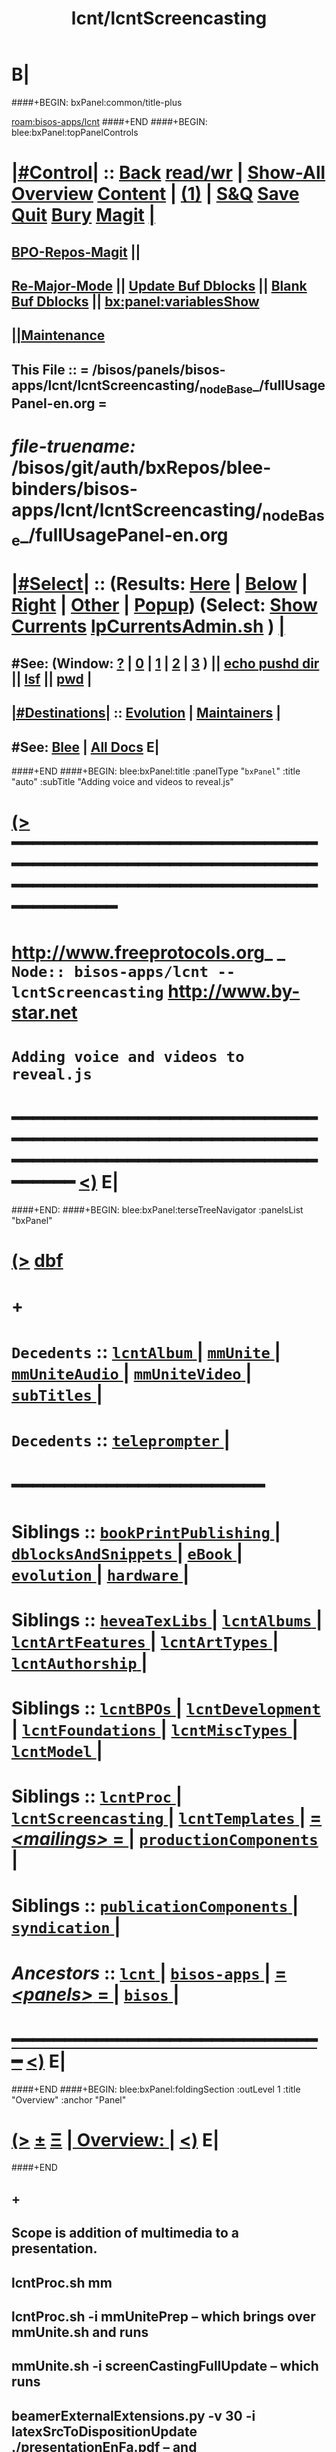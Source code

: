 * B|
####+BEGIN: bxPanel:common/title-plus
#+title: lcnt/lcntScreencasting
#+roam_tags: branch
#+roam_key: bisos-apps/lcnt/lcntScreencasting
[[roam:bisos-apps/lcnt]]
####+END
####+BEGIN: blee:bxPanel:topPanelControls
*  [[elisp:(org-cycle)][|#Control|]] :: [[elisp:(blee:bnsm:menu-back)][Back]] [[elisp:(toggle-read-only)][read/wr]] | [[elisp:(show-all)][Show-All]]  [[elisp:(org-shifttab)][Overview]]  [[elisp:(progn (org-shifttab) (org-content))][Content]] | [[elisp:(delete-other-windows)][(1)]] | [[elisp:(progn (save-buffer) (kill-buffer))][S&Q]] [[elisp:(save-buffer)][Save]] [[elisp:(kill-buffer)][Quit]] [[elisp:(bury-buffer)][Bury]]  [[elisp:(magit)][Magit]]  [[elisp:(org-cycle)][| ]]
**  [[elisp:(bap:magit:bisos:current-bpo-repos/visit)][BPO-Repos-Magit]] ||
**  [[elisp:(blee:buf:re-major-mode)][Re-Major-Mode]] ||  [[elisp:(org-dblock-update-buffer-bx)][Update Buf Dblocks]] || [[elisp:(org-dblock-bx-blank-buffer)][Blank Buf Dblocks]] || [[elisp:(bx:panel:variablesShow)][bx:panel:variablesShow]]
**  [[elisp:(blee:menu-sel:comeega:maintenance:popupMenu)][||Maintenance]]
**  This File :: *= /bisos/panels/bisos-apps/lcnt/lcntScreencasting/_nodeBase_/fullUsagePanel-en.org =*
* /file-truename:/  /bisos/git/auth/bxRepos/blee-binders/bisos-apps/lcnt/lcntScreencasting/_nodeBase_/fullUsagePanel-en.org
*  [[elisp:(org-cycle)][|#Select|]]  :: (Results: [[elisp:(blee:bnsm:results-here)][Here]] | [[elisp:(blee:bnsm:results-split-below)][Below]] | [[elisp:(blee:bnsm:results-split-right)][Right]] | [[elisp:(blee:bnsm:results-other)][Other]] | [[elisp:(blee:bnsm:results-popup)][Popup]]) (Select:  [[elisp:(lsip-local-run-command "lpCurrentsAdmin.sh -i currentsGetThenShow")][Show Currents]]  [[elisp:(lsip-local-run-command "lpCurrentsAdmin.sh")][lpCurrentsAdmin.sh]] ) [[elisp:(org-cycle)][| ]]
**  #See:  (Window: [[elisp:(blee:bnsm:results-window-show)][?]] | [[elisp:(blee:bnsm:results-window-set 0)][0]] | [[elisp:(blee:bnsm:results-window-set 1)][1]] | [[elisp:(blee:bnsm:results-window-set 2)][2]] | [[elisp:(blee:bnsm:results-window-set 3)][3]] ) || [[elisp:(lsip-local-run-command-here "echo pushd dest")][echo pushd dir]] || [[elisp:(lsip-local-run-command-here "lsf")][lsf]] || [[elisp:(lsip-local-run-command-here "pwd")][pwd]] |
**  [[elisp:(org-cycle)][|#Destinations|]] :: [[Evolution]] | [[Maintainers]]  [[elisp:(org-cycle)][| ]]
**  #See:  [[elisp:(bx:bnsm:top:panel-blee)][Blee]] | [[elisp:(bx:bnsm:top:panel-listOfDocs)][All Docs]]  E|
####+END
####+BEGIN: blee:bxPanel:title :panelType "=bxPanel=" :title "auto" :subTitle "Adding voice and videos to reveal.js"
* [[elisp:(show-all)][(>]] ━━━━━━━━━━━━━━━━━━━━━━━━━━━━━━━━━━━━━━━━━━━━━━━━━━━━━━━━━━━━━━━━━━━━━━━━━━━━━━━━━━━━━━━━━━━━━━━━━
*   [[img-link:file:/bisos/blee/env/images/fpfByStarElipseTop-50.png][http://www.freeprotocols.org]]_ _   ~Node:: bisos-apps/lcnt -- lcntScreencasting~   [[img-link:file:/bisos/blee/env/images/fpfByStarElipseBottom-50.png][http://www.by-star.net]]
*                                       ~Adding voice and videos to reveal.js~
* ━━━━━━━━━━━━━━━━━━━━━━━━━━━━━━━━━━━━━━━━━━━━━━━━━━━━━━━━━━━━━━━━━━━━━━━━━━━━━━━━━━━━━━━━━━━━━  [[elisp:(org-shifttab)][<)]] E|
####+END:
####+BEGIN: blee:bxPanel:terseTreeNavigator :panelsList "bxPanel"
* [[elisp:(show-all)][(>]] [[elisp:(describe-function 'org-dblock-write:blee:bxPanel:terseTreeNavigator)][dbf]]
* +
*   =Decedents=  :: [[elisp:(blee:bnsm:panel-goto "/bisos/panels/bisos-apps/lcnt/lcntScreencasting/lcntAlbum/_nodeBase_")][ =lcntAlbum= ]] *|* [[elisp:(blee:bnsm:panel-goto "/bisos/panels/bisos-apps/lcnt/lcntScreencasting/mmUnite/_nodeBase_")][ =mmUnite= ]] *|* [[elisp:(blee:bnsm:panel-goto "/bisos/panels/bisos-apps/lcnt/lcntScreencasting/mmUniteAudio/_nodeBase_")][ =mmUniteAudio= ]] *|* [[elisp:(blee:bnsm:panel-goto "/bisos/panels/bisos-apps/lcnt/lcntScreencasting/mmUniteVideo/_nodeBase_")][ =mmUniteVideo= ]] *|* [[elisp:(blee:bnsm:panel-goto "/bisos/panels/bisos-apps/lcnt/lcntScreencasting/subTitles/_nodeBase_")][ =subTitles= ]] *|*
*   =Decedents=  :: [[elisp:(blee:bnsm:panel-goto "/bisos/panels/bisos-apps/lcnt/lcntScreencasting/teleprompter/_nodeBase_")][ =teleprompter= ]] *|*
*                                        *━━━━━━━━━━━━━━━━━━━━━━━━*
*   *Siblings*   :: [[elisp:(blee:bnsm:panel-goto "/bisos/panels/bisos-apps/lcnt/bookPrintPublishing/_nodeBase_")][ =bookPrintPublishing= ]] *|* [[elisp:(blee:bnsm:panel-goto "/bisos/panels/bisos-apps/lcnt/dblocksAndSnippets/_nodeBase_")][ =dblocksAndSnippets= ]] *|* [[elisp:(blee:bnsm:panel-goto "/bisos/panels/bisos-apps/lcnt/eBook/_nodeBase_")][ =eBook= ]] *|* [[elisp:(blee:bnsm:panel-goto "/bisos/panels/bisos-apps/lcnt/evolution/_nodeBase_")][ =evolution= ]] *|* [[elisp:(blee:bnsm:panel-goto "/bisos/panels/bisos-apps/lcnt/hardware/_nodeBase_")][ =hardware= ]] *|*
*   *Siblings*   :: [[elisp:(blee:bnsm:panel-goto "/bisos/panels/bisos-apps/lcnt/heveaTexLibs/_nodeBase_")][ =heveaTexLibs= ]] *|* [[elisp:(blee:bnsm:panel-goto "/bisos/panels/bisos-apps/lcnt/lcntAlbums/_nodeBase_")][ =lcntAlbums= ]] *|* [[elisp:(blee:bnsm:panel-goto "/bisos/panels/bisos-apps/lcnt/lcntArtFeatures/_nodeBase_")][ =lcntArtFeatures= ]] *|* [[elisp:(blee:bnsm:panel-goto "/bisos/panels/bisos-apps/lcnt/lcntArtTypes/_nodeBase_")][ =lcntArtTypes= ]] *|* [[elisp:(blee:bnsm:panel-goto "/bisos/panels/bisos-apps/lcnt/lcntAuthorship/_nodeBase_")][ =lcntAuthorship= ]] *|*
*   *Siblings*   :: [[elisp:(blee:bnsm:panel-goto "/bisos/panels/bisos-apps/lcnt/lcntBPOs/_nodeBase_")][ =lcntBPOs= ]] *|* [[elisp:(blee:bnsm:panel-goto "/bisos/panels/bisos-apps/lcnt/lcntDevelopment/_nodeBase_")][ =lcntDevelopment= ]] *|* [[elisp:(blee:bnsm:panel-goto "/bisos/panels/bisos-apps/lcnt/lcntFoundations/_nodeBase_")][ =lcntFoundations= ]] *|* [[elisp:(blee:bnsm:panel-goto "/bisos/panels/bisos-apps/lcnt/lcntMiscTypes/_nodeBase_")][ =lcntMiscTypes= ]] *|* [[elisp:(blee:bnsm:panel-goto "/bisos/panels/bisos-apps/lcnt/lcntModel/_nodeBase_")][ =lcntModel= ]] *|*
*   *Siblings*   :: [[elisp:(blee:bnsm:panel-goto "/bisos/panels/bisos-apps/lcnt/lcntProc/_nodeBase_")][ =lcntProc= ]] *|* [[elisp:(blee:bnsm:panel-goto "/bisos/panels/bisos-apps/lcnt/lcntScreencasting/_nodeBase_")][ =lcntScreencasting= ]] *|* [[elisp:(blee:bnsm:panel-goto "/bisos/panels/bisos-apps/lcnt/lcntTemplates/_nodeBase_")][ =lcntTemplates= ]] *|* [[elisp:(blee:bnsm:panel-goto "/bisos/panels/bisos-apps/lcnt/mailings/_nodeBase_")][ = /<mailings>/ = ]] *|* [[elisp:(blee:bnsm:panel-goto "/bisos/panels/bisos-apps/lcnt/productionComponents/_nodeBase_")][ =productionComponents= ]] *|*
*   *Siblings*   :: [[elisp:(blee:bnsm:panel-goto "/bisos/panels/bisos-apps/lcnt/publicationComponents/_nodeBase_")][ =publicationComponents= ]] *|* [[elisp:(blee:bnsm:panel-goto "/bisos/panels/bisos-apps/lcnt/syndication/_nodeBase_")][ =syndication= ]] *|*
*   /Ancestors/  :: [[elisp:(blee:bnsm:panel-goto "//bisos/panels/bisos-apps/lcnt/_nodeBase_")][ =lcnt= ]] *|* [[elisp:(blee:bnsm:panel-goto "//bisos/panels/bisos-apps/_nodeBase_")][ =bisos-apps= ]] *|* [[elisp:(blee:bnsm:panel-goto "//bisos/panels/_nodeBase_")][ = /<panels>/ = ]] *|* [[elisp:(dired "//bisos")][ ~bisos~ ]] *|*
*                                   _━━━━━━━━━━━━━━━━━━━━━━━━━━━━━━_                          [[elisp:(org-shifttab)][<)]] E|
####+END
####+BEGIN: blee:bxPanel:foldingSection :outLevel 1 :title "Overview" :anchor "Panel"
* [[elisp:(show-all)][(>]]  _[[elisp:(blee:menu-sel:outline:popupMenu)][±]]_  _[[elisp:(blee:menu-sel:navigation:popupMenu)][Ξ]]_       [[elisp:(outline-show-subtree+toggle)][| *Overview:* |]] <<Panel>>   [[elisp:(org-shifttab)][<)]] E|
####+END
** +
** Scope is addition of multimedia to a presentation.
** lcntProc.sh mm
** lcntProc.sh  -i mmUnitePrep  -- which brings over mmUnite.sh and runs
** mmUnite.sh -i screenCastingFullUpdate -- which runs
** beamerExternalExtensions.py -v 30 -i latexSrcToDispositionUpdate ./presentationEnFa.pdf -- and
** beamerExternalExtensions.py -i beamerExternalTagsUpdateAsFPs ./presentationEnFa.ttytex -- and then
** cp /bisos/apps/defaults/begin/templates/purposed/lcnt/bash/mmUniteAudio.sh ./audio/mmUniteAudio.sh -- so that
** mmUniteAudio.sh -h -v -n showRun -i fullUpdate -- and similarly for videos mmUniteVideo.sh
** B|
####+BEGIN: blee:bxPanel:foldingSection :outLevel 1 :sep t :title "Notes -- From pnotes to .vtt -- Videoed" :anchor "Notes" :extraInfo "Info to be captured -- And TODOs"
* /[[elisp:(beginning-of-buffer)][|^]]  [[elisp:(blee:menu-sel:navigation:popupMenu)][Ξ]] [[elisp:(delete-other-windows)][|1]]/
* [[elisp:(show-all)][(>]]  _[[elisp:(blee:menu-sel:outline:popupMenu)][±]]_  _[[elisp:(blee:menu-sel:navigation:popupMenu)][Ξ]]_       [[elisp:(outline-show-subtree+toggle)][| *Notes -- From pnotes to .vtt -- Videoed:* |]] <<Notes>> Info to be captured -- And TODOs  [[elisp:(org-shifttab)][<)]] E|
####+END
** +
** --- <2024-12-07 Sat 19:53>  BEGIN ---
** TODO Use Subed to do Chapters.vtt --- Capture in Panels
** TODO Add wdiff to subed binsprep
** (straight-use-package '(subed :type git  :local-repo "/bisos/git/bxRepos/forked/subed/subed"))

** TODO Absorb subed and modernize package inclusion
** Use similar to binsprep for lcntProc -- Do it mmUniteVideo.cs
** https://github.com/openai/whisper/discussions/132
** [[pdfpc-notes]] pnote is provided by  https://github.com/cebe/pdfpc-latex-notes
** [[convertedImage]]  image+voiceOver = videoedImage (vidImg-name) -- videoedImage + caption = captionedImage (captImg-name)
** ./LCNT-INFO/Builds/reveal +  ./LCNT-INFO/Builds/reveal-captioned
** ./LCNT-INFO/Builds/reveal :: buildName:aboutBleeEmacsConf24-reveal -- whenNoCaptions
** ./LCNT-INFO/Builds/reveal-captioned :: buildName:aboutBleeEmacsConf24-reveal-captioned -- whenNoCaptioned
** pnotes modifications : Fix slideNumbers for .pdfpc
** pnotes modifications : modify .sty and create bxpdfpcnotes.sty writes .caption with short lines
** latexPnotes.cs: processes .pdfpc
** With whenNotCaptioned, All videos are played as normal -- Captions not enabled
** With whenCaptioned, All videos are played with Captions enabled
** New dblock for videoedImage
** LaTeX-pnotes --> file.pdfpc --> file.narration --aeneas--> file.vtt --> captioned.mp4
** Verification: file.mp4 --whisper--> file.whisper # (file.whisper&file.narration) wdiff -- See Dec 6,2024 email
** --- <2024-12-07 Sat 19:54>  END ---
** Capture subed-wdiff-subtitle-text-with-file  in subed menus
** Adopt Whisper
** TODO Similar to audioRecord, create actions and starting points for derived videos
** DONE Capture all the interims in lcntProc.sh
** TODO capture beamerPdfPages.cs in bisos.lcnt --- uses pdftk
** TODO Add pdftk to production components --- PDF Toolkit
** Capture this -- https://www.wjst.de/blog/sciencesurf/2019/11/how-to-include-a-pdf-in-reveal-js/
** DONE In productionCompnents, create ffmpeg
** DONE In productionCompnents, create kdenlive
** TODO Create a lcntSnippets.
** B|
####+BEGIN: blee:bxPanel:foldingSection :outLevel 0 :sep t :title "See Also" :anchor "" :extraInfo "Related and Relevant Panels"
* /[[elisp:(beginning-of-buffer)][|^]]  [[elisp:(blee:menu-sel:navigation:popupMenu)][Ξ]] [[elisp:(delete-other-windows)][|1]]/
* [[elisp:(show-all)][(>]]  _[[elisp:(blee:menu-sel:outline:popupMenu)][±]]_  _[[elisp:(blee:menu-sel:navigation:popupMenu)][Ξ]]_     [[elisp:(outline-show-subtree+toggle)][| _See Also_: |]]  Related and Relevant Panels  [[elisp:(org-shifttab)][<)]] E|
####+END
####+BEGIN: blee:bxPanel:linkWithTreeElem :agenda nil :sep nil :outLevel 2 :model "auto" :foldDesc "OBS Panel" :destDesc "auto" :dest "/bisos/git/auth/bxRepos/blee-binders/bisos-apps/lcnt/productionComponents/OBS/_nodeBase_"
* [[elisp:(show-all)][(>]] [[elisp:(blee:menu-sel:outline:popupMenu)][+-]] [[elisp:(blee:menu-sel:navigation:popupMenu)][==]] [[elisp:(blee:bnsm:panel-goto "/bisos/git/auth/bxRepos/blee-binders/bisos-apps/lcnt/productionComponents/OBS/_nodeBase_")][@ ~OBS~ @]]  [[elisp:(org-cycle)][| *=* |]] ::  <<OBS Panel>> [[elisp:(org-shifttab)][<)]] E|
####+END
####+BEGIN: blee:bxPanel:linkWithTreeElem :agenda nil :sep nil :outLevel 2 :model "auto" :foldDesc "OBS Video Capture Panel" :destDesc "auto" :dest "/bisos/git/auth/bxRepos/blee-binders/desktop/multimedia/video-capture/_nodeBase_"
* [[elisp:(show-all)][(>]] [[elisp:(blee:menu-sel:outline:popupMenu)][+-]] [[elisp:(blee:menu-sel:navigation:popupMenu)][==]] [[elisp:(blee:bnsm:panel-goto "/bisos/git/auth/bxRepos/blee-binders/desktop/multimedia/video-capture/_nodeBase_")][@ ~video-capture~ @]]  [[elisp:(org-cycle)][| *=* |]] ::  <<OBS Video Capture Panel>> [[elisp:(org-shifttab)][<)]] E|
####+END
####+BEGIN: blee:bxPanel:foldingSection :outLevel 1 :sep t :title "New Doc Base" :anchor "" :extraInfo "/Creating a New Lcnt Document Base/"
* /[[elisp:(beginning-of-buffer)][|^]]  [[elisp:(blee:menu-sel:navigation:popupMenu)][Ξ]] [[elisp:(delete-other-windows)][|1]]/
* [[elisp:(show-all)][(>]]  _[[elisp:(blee:menu-sel:outline:popupMenu)][±]]_  _[[elisp:(blee:menu-sel:navigation:popupMenu)][Ξ]]_       [[elisp:(outline-show-subtree+toggle)][| *New Doc Base:* |]]  /Creating a New Lcnt Document Base/  [[elisp:(org-shifttab)][<)]] E|
####+END
** +
** Goto the right Directory
** lcnLcntGens.sh -n showRun -p cntntRawHome=. -p srcForms="pres+art" -p srcLangs="en+fa" -i baseFullStart
** lcnLcntGens.sh -n showRun -p cntntRawHome=. -p srcForms="pres+art" -p lcntNu=00000 -p srcLangs="en+fa" -i baseFullStart
** lcnLcntGens.sh -n showRun -p cntntRawHome=. -i lcntBuildInfoGens  # Obsoleted by lcntInfoFullRenew
** lcnLcntGens.sh -n showRun -p cntntRawHome=. -i lcntExportInfoGens # Obsoleted by lcntInfoFullRenew
** lcnLcntGens.sh -n showRun -p cntntRawHome=. -i lcntInfoFullRenew  # Obsoletes lcntBuildInfoGens + lcntExportInfoGens
** lcntProc.sh -v -n showRun -i lcntBuildSetCur ./LCNT-INFO/Builds/pres-reveal
** lcntProc.sh -h -v -n showRun  -i fullClean
** lcntProc.sh -h -v -n showRun -p extent="build+view" -i lcntBuild cur  # Runs dblock
** lcntProc.sh -h -v -n showRun -p extent="build+view" -i lcntBuild all  # Runs dblock
** Setup the enabled list: LCNT-INFO/Builds/enabledList = "presPdf pres-reveal presArt-8.5x11 presArt-html"
** B|
####+BEGIN: blee:bxPanel:foldingSection :outLevel 1 :sep t :title "Table::  Conditional Commands and Their Origin" :anchor "" :extraInfo ""
* /[[elisp:(beginning-of-buffer)][|^]]  [[elisp:(blee:menu-sel:navigation:popupMenu)][Ξ]] [[elisp:(delete-other-windows)][|1]]/
* [[elisp:(show-all)][(>]]  _[[elisp:(blee:menu-sel:outline:popupMenu)][±]]_  _[[elisp:(blee:menu-sel:navigation:popupMenu)][Ξ]]_       [[elisp:(outline-show-subtree+toggle)][| *Table::  Conditional Commands and Their Origin:* |]]    [[elisp:(org-shifttab)][<)]] E|
####+END
** +
** Who defines the commands and what triggers them and what they do
|--------------------------+------------------------+-------------------+---------------------------------|
| Command                  | Origin   \usepackage{} | Trigger Condition | Comment                         |
|--------------------------+------------------------+-------------------+---------------------------------|
| \begin{presentationMode} | bystarpresentation     | presentationEnFa  | See outputs control table       |
| \begin{articleMode}      |                        |                   | artHtml+artPdf                  |
|--------------------------+------------------------+-------------------+---------------------------------|
| \begin{htmlonly}         | \usepackage{hevea}     | HaVeA  execution  | HEVEA processes. LaTeX  Ignores |
| \begin{verblatex}        | \usepackage{hevea}     | LaTeX execution   | HEVEA looks for \end{verblatex} |
| \begin{latexonly}        | \usepackage{hevea}     | LaTeX execution   | HEVEA \end{env} are processed   |
| \begin{rawhtml}          | \usepackage{hevea}     | HaVeA execution   | hev echos verbatim, tex ignores |
|--------------------------+------------------------+-------------------+---------------------------------|
| \pnote{ text }           | bystarpresentation     | Always            | Used inside of \begin{frame}    |
|--------------------------+------------------------+-------------------+---------------------------------|

** B|
####+BEGIN: blee:bxPanel:foldingSection :outLevel 1 :sep t :title "Table:: 4 Outputs Control Table - Used in derivedImage" :anchor "" :extraInfo "articleMode/presentationMode."
* /[[elisp:(beginning-of-buffer)][|^]]  [[elisp:(blee:menu-sel:navigation:popupMenu)][Ξ]] [[elisp:(delete-other-windows)][|1]]/
* [[elisp:(show-all)][(>]]  _[[elisp:(blee:menu-sel:outline:popupMenu)][±]]_  _[[elisp:(blee:menu-sel:navigation:popupMenu)][Ξ]]_       [[elisp:(outline-show-subtree+toggle)][| *Table:: 4 Outputs Control Table - Used in derivedImage:* |]]  articleMode/presentationMode.  [[elisp:(org-shifttab)][<)]] E|
####+END
** +
** The 4 outputs are: beamerPdf, artPdf, reveal, artHtml
** The 4 controls are: htmlonly (hevea), verblatex (hevea), articleMode (bxTex), presentationMode (bxTex)
** The above 4 controls are used in dblocks to create the above 4 outputs
|--------------------------+----------------+---------------------+---------------------------------|
| artOrPres                | htmlOnly       | latexonly/verblatex | common                          |
|                          | (HeVeA no TeX) | (LaTeX no HeVeA)    | (both LaTeX and HeVeA)          |
|--------------------------+----------------+---------------------+---------------------------------|
| presentationMode         | reveal         | beamerPdf           | beamerPdf + reveal              |
| articleMode              | artHtml        | artPdt              | artHtml+artPdf                  |
| common (not above Modes) | artHtml+reveal | beamerPdf+artPdf    | beamerPdf+artPdf+reveal+artHtml |
|--------------------------+----------------+---------------------+---------------------------------|

**
** presentationMode and articleMode are part of bystarTeX
** latexonly, latexxx (ignored by HeVeA) and htmlonly are part of HeVeA
** common means neither presentationMode nor articleMode has been specified
** Derived Image Slide:  BeamerImage In Reveal, artHtml, BeamerPdf, artPdt
** Derived Image Slide:  Produces two frames. A closed frame for BeamerImage In Reveal. An open frame for rest.
** Derived Video Slide:  BeamerImageVideo In Reveal, artHtml, BeamerPdf, artPdt
** Derived Video Slide:  Produces two frames. A closed frame for BeamerVideo In Reveal. An open frame for rest.
** B|
####+BEGIN: blee:bxPanel:foldingSection :outLevel 1 :sep t :title "Table:: Frame DBLOCKs" :anchor "" :extraInfo ""
* /[[elisp:(beginning-of-buffer)][|^]]  [[elisp:(blee:menu-sel:navigation:popupMenu)][Ξ]] [[elisp:(delete-other-windows)][|1]]/
* [[elisp:(show-all)][(>]]  _[[elisp:(blee:menu-sel:outline:popupMenu)][±]]_  _[[elisp:(blee:menu-sel:navigation:popupMenu)][Ξ]]_       [[elisp:(outline-show-subtree+toggle)][| *Table:: Frame DBLOCKs:* |]]    [[elisp:(org-shifttab)][<)]] E|
####+END
** +
** Types and how and when to use them

|--------------------+--------------------------------------+------------------------------------------------|
| Frame Types        | Dblock                               | Description                                    |
|--------------------+--------------------------------------+------------------------------------------------|
|--------------------+--------------------------------------+------------------------------------------------|
| [[TitlePage]]          |                                      | In presentationEnFa.ttytex                     |
|--------------------+--------------------------------------+------------------------------------------------|
| [[frameBlank]]         | [[b:lcnt:pres:frame:begin/blank]]        | not title                                      |
|--------------------+--------------------------------------+------------------------------------------------|
| [[framePlain]]         | [[b:lcnt:pres:frame:begin/plain]]        | title+subTitle                                 |
|--------------------+--------------------------------------+------------------------------------------------|
| [[frameRegular]]       | [[b:lcnt:pres:frame:begin/regular]]      | title+subTitle+Guide                           |
|--------------------+--------------------------------------+------------------------------------------------|
| [[derivedImage]]       | [[b:lcnt:pres:frame/derivedImage]]       | tex: frame & rvl: brings beamer image          |
|--------------------+--------------------------------------+------------------------------------------------|
| [[derivedVideo]]       | [[b:lcnt:pres:frame/derivedVideo]]       | tex: frame & rvl: brings video of beamer image |
|--------------------+--------------------------------------+------------------------------------------------|
| [[insertDerivedImage]] | [[b:lcnt:pres:frame/insertDerivedImage]] | label: here, derivedLabel: inserted image      |
|--------------------+--------------------------------------+------------------------------------------------|
| [[insertDerivedVideo]] | [[b:lcnt:pres:frame/insertDerivedVideo]] | label: here, derivedLabel: inserted video      |
|--------------------+--------------------------------------+------------------------------------------------|

** Desescription
** <<TitlePage>>
*** +
*** Driven with info of ./LCNT/
*** Reveal: Derived-Beamer-Image
*** BeamerPdf: LaTeX
*** TODO dblock is not clean. Needs revisiting
*** -
** <<frameBlank>>
*** +
*** dblcok = <<b:lcnt:pres:frame:begin/blank>>  NOTYET-LinkComes Here
*** dblock has no :title
*** Reveal:  Untitled Frame
*** BeamerPdf: UnTitled Frame
*** -
** <<framePlain>>
*** +
*** dblcok = <<b:lcnt:pres:frame:begin/plain>>  NOTYET-LinkComes Here
*** Reveal:  Titled Frame
*** BeamerPdf: Titled Frame -- No Navigation
*** -
** <<frameRegular>>
*** +
*** dblcok = <<b:lcnt:pres:frame:begin/regular>>  NOTYET-LinkComes Here
*** Reveal:  Titled Frame
*** BeamerPdf: Titled Frame + Navigation
*** -
** <<derivedImage>>
*** +
*** dblcok = <<b:lcnt:pres:frame/derivedImage>>  NOTYET-LinkComes Here
*** Reveal:  Titled Frame
*** BeamerPdf: Titled Frame + Navigation
*** -
** <<derivedVideo>>
*** +
*** dblcok = <<b:lcnt:pres:frame/derivedVideo>>  NOTYET-LinkComes Here
*** Reveal:  Titled Frame
*** BeamerPdf: Titled Frame + Navigation
*** -

** B|
####+BEGIN: blee:bxPanel:foldingSection :outLevel 1 :sep t :title "Table:: Body  DBLOCKs" :anchor "" :extraInfo ""
* /[[elisp:(beginning-of-buffer)][|^]]  [[elisp:(blee:menu-sel:navigation:popupMenu)][Ξ]] [[elisp:(delete-other-windows)][|1]]/
* [[elisp:(show-all)][(>]]  _[[elisp:(blee:menu-sel:outline:popupMenu)][±]]_  _[[elisp:(blee:menu-sel:navigation:popupMenu)][Ξ]]_       [[elisp:(outline-show-subtree+toggle)][| *Table:: Body  DBLOCKs:* |]]    [[elisp:(org-shifttab)][<)]] E|
####+END
** +
** Types and how and when to use them

|----------------+---------------------------------+--------------------------------------------------|
| Body Types     | Dblock                          | Description                                      |
|----------------+---------------------------------+--------------------------------------------------|
|----------------+---------------------------------+--------------------------------------------------|
| external-video | b:lcnt:pres:frame:body:mm/video | path of video file to be inserted in blank frame |
|----------------+---------------------------------+--------------------------------------------------|
| odg-image      | bx:dblock:lcnt:body:odg-artpres | path of image  file to be inserted in frame      |
|----------------+---------------------------------+--------------------------------------------------|



####+BEGIN: blee:bxPanel:foldingSection :outLevel 1 :sep t :title "Table:: Common Slide Types" :anchor "" :extraInfo ""
* /[[elisp:(beginning-of-buffer)][|^]]  [[elisp:(blee:menu-sel:navigation:popupMenu)][Ξ]] [[elisp:(delete-other-windows)][|1]]/
* [[elisp:(show-all)][(>]]  _[[elisp:(blee:menu-sel:outline:popupMenu)][±]]_  _[[elisp:(blee:menu-sel:navigation:popupMenu)][Ξ]]_       [[elisp:(outline-show-subtree+toggle)][| *Table:: Common Slide Types:* |]]    [[elisp:(org-shifttab)][<)]] E|
####+END
** +
** Types and how and when to use them

|---------------------+------------------------------------------------------------------------|
| Slide Type          | Description                                                            |
|---------------------+------------------------------------------------------------------------|
|---------------------+------------------------------------------------------------------------|
| [[TitlePage]]           | In presentationEnFa.ttytex                                             |
|---------------------+------------------------------------------------------------------------|
| [[PartToc]]             | Part Table of Content                                                  |
|---------------------+------------------------------------------------------------------------|
| [[DerivedImage+Native]] | Use insertDerivedImage  label: frameNameInsert derivedLabel: frameName |
|---------------------+------------------------------------------------------------------------|
| [[DerivedVideo+Native]] | Use insertDerivedVideo  label: frameNameInsert derivedLabel: frameName |
|                     |                                                                        |
|---------------------+------------------------------------------------------------------------|
** Desescription
** <<TitlePage>>
*** +
*** Driven with info of ./LCNT/
*** Reveal: Derived-Beamer-Image
*** BeamerPdf: LaTeX
*** TODO dblock is not clean. Needs revisiting
*** -
** <<PartToc>>
*** +
*** Driven with info of ./LCNT/
*** Reveal: Derived-Beamer-Image
*** BeamerPdf: LaTeX
*** TODO dblock is not clean. Needs revisiting
*** -

** -B|
####+BEGIN: blee:bxPanel:foldingSection :outLevel 1 :sep t :title "Initialize MultiMedia Env With lcntProc.sh  -i mmUnitePrep" :anchor "" :extraInfo "adds mmUnite.sh"
* /[[elisp:(beginning-of-buffer)][|^]]  [[elisp:(blee:menu-sel:navigation:popupMenu)][Ξ]] [[elisp:(delete-other-windows)][|1]]/
* [[elisp:(show-all)][(>]]  _[[elisp:(blee:menu-sel:outline:popupMenu)][±]]_  _[[elisp:(blee:menu-sel:navigation:popupMenu)][Ξ]]_       [[elisp:(outline-show-subtree+toggle)][| *Initializae MultiMedia Env With lcntProc.sh  -i mmUnitePrep:* |]]  adds mmUnite.sh  [[elisp:(org-shifttab)][<)]] E|
####+END
** +
** lcntProc.sh  -i mmUnitePrep  -- which brings over mmUnite.sh. See [[Panel]] for details.
** B|
####+BEGIN: blee:bxPanel:foldingSection :outLevel 1 :sep t :title "Layered MultiMedia Preparation" :anchor "" :extraInfo ""
* /[[elisp:(beginning-of-buffer)][|^]]  [[elisp:(blee:menu-sel:navigation:popupMenu)][Ξ]] [[elisp:(delete-other-windows)][|1]]/
* [[elisp:(show-all)][(>]]  _[[elisp:(blee:menu-sel:outline:popupMenu)][±]]_  _[[elisp:(blee:menu-sel:navigation:popupMenu)][Ξ]]_       [[elisp:(outline-show-subtree+toggle)][| *Layered MultiMedia Preparation:* |]]    [[elisp:(org-shifttab)][<)]] E|
####+END
** +
** 1) Prepare Pure Slides
** 1.1) Prepare text for naration as slide comments --  [[MmSlidesPrep]]
** 2) Slide: Adding Voice-Overt To Slide
** 3) Reveal-Slide: Decide if you want it as derivedImage, derivedVideo, Reveal-Frame, or Frame+externalVideo
** 3.1) For derivedVideo, start with derivedImage. Do the voiceOver. Then switch to derivedVideo.
** 4) derivedVideo:Video Recording of Slide+Voice+visual-augmentation (with pdfpc)
** 5) Screen Captures With OBS
** 6) Camera Recording With OBS --- perhaps with teleprompter
** 7) Prepare Integrated Slides --- Which incorporates videos as conditional-latex
** 8) Full Video Recording Of Reveal end-to-end play
** 9) Addition of closed caption
** -
####+BEGIN: blee:bxPanel:foldingSection :outLevel 1 :sep t :title "MM Slides Preparation" :anchor "MmSlidesPrep" :extraInfo ""
* /[[elisp:(beginning-of-buffer)][|^]]  [[elisp:(blee:menu-sel:navigation:popupMenu)][Ξ]] [[elisp:(delete-other-windows)][|1]]/
* [[elisp:(show-all)][(>]]  _[[elisp:(blee:menu-sel:outline:popupMenu)][±]]_  _[[elisp:(blee:menu-sel:navigation:popupMenu)][Ξ]]_       [[elisp:(outline-show-subtree+toggle)][| *MM Slides Preparation:* |]] <<MmSlidesPrep>>   [[elisp:(org-shifttab)][<)]] E|
####+END
** +
** INTERIM: Verify that LCNT-INFO/Builds/enabledList contains: presPdf pres-reveal presArt-8.5x11 presArt-html
** echo html LCNT-INFO/Builds/presArt-html/results
** lcntProc.sh mm
** B|
####+BEGIN: blee:bxPanel:foldingSection :outLevel 1 :sep t :title "Voice Over Preparation And Recording" :anchor "voiceOver" :extraInfo "Audacity Setup"
* /[[elisp:(beginning-of-buffer)][|^]]  [[elisp:(blee:menu-sel:navigation:popupMenu)][Ξ]] [[elisp:(delete-other-windows)][|1]]/
* [[elisp:(show-all)][(>]]  _[[elisp:(blee:menu-sel:outline:popupMenu)][±]]_  _[[elisp:(blee:menu-sel:navigation:popupMenu)][Ξ]]_       [[elisp:(outline-show-subtree+toggle)][| *Voice Over Preparation And Recording:* |]] <<voiceOver>> Audacity Setup  [[elisp:(org-shifttab)][<)]] E|
####+END
####+BEGIN: blee:bxPanel:linkWithTreeElem :agenda nil :sep t :outLevel 3 :model "auto" :foldDesc "Audio Recording With Audacity" :destDesc "destDesc" :dest "/bisos/git/auth/bxRepos/blee-binders/desktop/multimedia/audio-in"
** /[[elisp:(beginning-of-buffer)][|^]] [[elisp:(blee:menu-sel:navigation:popupMenu)][==]] [[elisp:(delete-other-windows)][|1]]/
** [[elisp:(show-all)][(>]] [[elisp:(blee:menu-sel:outline:popupMenu)][+-]] [[elisp:(blee:menu-sel:navigation:popupMenu)][==]] [[elisp:(blee:bnsm:panel-goto "/bisos/git/auth/bxRepos/blee-binders/desktop/multimedia/audio-in")][@ ~destDesc~ @]]  [[elisp:(org-cycle)][| *=* |]] ::  <<Audio Recording With Audacity>> [[elisp:(org-shifttab)][<)]] E|
####+END
** +
** make sure that  --- lcntProc.sh  -i mmUnitePrep --- has been run. Which creates blank .wav files.
** Run mmUniteAudio.sh  -i frameRecordCmnd
** Select the desired audio file
** Locate the text for each slide --- EG., go to the pnote of the relevant slide.
** Record
** Edit/Trim gaps in front and in the Back
** Export as wav
** ---- To Be Absorbed ------
  ~/.audacity-data/audacity.cfg
  [Export]
  Path=.

** B|
####+BEGIN: blee:bxPanel:foldingSection :outLevel 1 :sep t :title "Video Directory Setup" :anchor "" :extraInfo "./video"
* /[[elisp:(beginning-of-buffer)][|^]]  [[elisp:(blee:menu-sel:navigation:popupMenu)][Ξ]] [[elisp:(delete-other-windows)][|1]]/
* [[elisp:(show-all)][(>]]  _[[elisp:(blee:menu-sel:outline:popupMenu)][±]]_  _[[elisp:(blee:menu-sel:navigation:popupMenu)][Ξ]]_       [[elisp:(outline-show-subtree+toggle)][| *Video Directory Setup:* |]]  ./video  [[elisp:(org-shifttab)][<)]] E|
####+END
** +
** B|
####+BEGIN: blee:bxPanel:foldingSection :outLevel 0 :sep t :title "Build - Clean - ReBuild" :anchor "" :extraInfo "Re-Build and Release Procedures"
* /[[elisp:(beginning-of-buffer)][|^]]  [[elisp:(blee:menu-sel:navigation:popupMenu)][Ξ]] [[elisp:(delete-other-windows)][|1]]/
* [[elisp:(show-all)][(>]]  _[[elisp:(blee:menu-sel:outline:popupMenu)][±]]_  _[[elisp:(blee:menu-sel:navigation:popupMenu)][Ξ]]_     [[elisp:(outline-show-subtree+toggle)][| _Build - Clean - ReBuild_: |]]  Re-Build and Release Procedures  [[elisp:(org-shifttab)][<)]] E|
####+END
** +
** lcntProc.sh -h -v -n showRun  -i fullClean
** lcntProc.sh -h -v -n showRun -i beamerDerivedFullBuild  # Updates disposition.gened 
** Make sure that: LCNT-INFO/Builds/enabledList = "presPdf pres-reveal presArt-8.5x11 presArt-html"
** lcntProc.sh -h -v -n showRun -p extent="build+view" -i lcntBuild all
** B|
####+BEGIN: blee:bxPanel:foldingSection :outLevel 0 :sep t :title "Screen Capture And Camera Recording" :anchor "" :extraInfo "OBS Setup"
* /[[elisp:(beginning-of-buffer)][|^]]  [[elisp:(blee:menu-sel:navigation:popupMenu)][Ξ]] [[elisp:(delete-other-windows)][|1]]/
* [[elisp:(show-all)][(>]]  _[[elisp:(blee:menu-sel:outline:popupMenu)][±]]_  _[[elisp:(blee:menu-sel:navigation:popupMenu)][Ξ]]_     [[elisp:(outline-show-subtree+toggle)][| _Screen Capture And Camera Recording_: |]]  OBS Setup  [[elisp:(org-shifttab)][<)]] E|
####+END
** +
** B|
####+BEGIN: blee:bxPanel:foldingSection :outLevel 1 :sep t :title "Table:: Video Types" :anchor "" :extraInfo ""
* /[[elisp:(beginning-of-buffer)][|^]]  [[elisp:(blee:menu-sel:navigation:popupMenu)][Ξ]] [[elisp:(delete-other-windows)][|1]]/
* [[elisp:(show-all)][(>]]  _[[elisp:(blee:menu-sel:outline:popupMenu)][±]]_  _[[elisp:(blee:menu-sel:navigation:popupMenu)][Ξ]]_       [[elisp:(outline-show-subtree+toggle)][| *Table:: Video Types:* |]]    [[elisp:(org-shifttab)][<)]] E|
####+END
** +
** Types and how and when to use them

|----------------+---------------------------------+---------------------------------------------------------|
| Video Types    | Dblock                          | Description                                             |
|----------------+---------------------------------+---------------------------------------------------------|
|----------------+---------------------------------+---------------------------------------------------------|
| external-video | b:lcnt:pres:frame:body:mm/video | Audio+Video of Video - path of video file               |
|----------------+---------------------------------+---------------------------------------------------------|
| derivedVideo   | b:lcnt:pres:frame/derivedVideo  | [[DerivedVideo]] - derivedImage+./audio/frame=./video/frame |
|----------------+---------------------------------+---------------------------------------------------------|
| narratedVideo  | b:lcnt:pres:frame/narratedVideo | [[NarratedVideo]] - ./audio/frame+video=./video/frame       |
|----------------+---------------------------------+---------------------------------------------------------|
**
** external-video can be one of:
|----------------------+----------------+------------------------------------|
| external-video       | Link           | Description                        |
|----------------------+----------------+------------------------------------|
|----------------------+----------------+------------------------------------|
| Camera Actor Capture | [[CameraActor]]    | OBS + Camera + Mic + TelePrompter  |
|----------------------+----------------+------------------------------------|
| Screen Capture       | [[Screen Capture]] | OBS + Frame + VoiceOver + KeyBoard |
|                      |                |                                    |
|----------------------+----------------+------------------------------------|



####+BEGIN: blee:bxPanel:foldingSection :outLevel 1 :sep t :title "OBS Common Setup" :anchor "" :extraInfo "Link to Panel"
* /[[elisp:(beginning-of-buffer)][|^]]  [[elisp:(blee:menu-sel:navigation:popupMenu)][Ξ]] [[elisp:(delete-other-windows)][|1]]/￼
* [[elisp:(show-all)][(>]]  _[[elisp:(blee:menu-sel:outline:popupMenu)][±]]_  _[[elisp:(blee:menu-sel:navigation:popupMenu)][Ξ]]_       [[elisp:(outline-show-subtree+toggle)][| *OBS Common Setup:* |]]  Link to Panel  [[elisp:(org-shifttab)][<)]] E|
####+END
** +
** Go to OBS Panel
** B|
####+BEGIN: blee:bxPanel:foldingSection :outLevel 1 :sep t :title "Camera Actor Capture" :anchor "CameraActor" :extraInfo "OBS"
* /[[elisp:(beginning-of-buffer)][|^]]  [[elisp:(blee:menu-sel:navigation:popupMenu)][Ξ]] [[elisp:(delete-other-windows)][|1]]/
* [[elisp:(show-all)][(>]]  _[[elisp:(blee:menu-sel:outline:popupMenu)][±]]_  _[[elisp:(blee:menu-sel:navigation:popupMenu)][Ξ]]_       [[elisp:(outline-show-subtree+toggle)][| *Camera Actor Capture:* |]] <<CameraActor>> OBS  [[elisp:(org-shifttab)][<)]] E|
####+END
** +
** Start obs in the lcnt/video directory
** Create or Use:  CameraCapture Scene
** CameraCapture Scene = Camera + Yeti Mic
** Tele-Prompter Setup
** B|
####+BEGIN: blee:bxPanel:foldingSection :outLevel 1 :sep t :title "Screen Capture" :anchor "ScreenCapture" :extraInfo "OBS"
* /[[elisp:(beginning-of-buffer)][|^]]  [[elisp:(blee:menu-sel:navigation:popupMenu)][Ξ]] [[elisp:(delete-other-windows)][|1]]/
* [[elisp:(show-all)][(>]]  _[[elisp:(blee:menu-sel:outline:popupMenu)][±]]_  _[[elisp:(blee:menu-sel:navigation:popupMenu)][Ξ]]_       [[elisp:(outline-show-subtree+toggle)][| *Screen Capture:* |]] <<ScreenCapture>> OBS  [[elisp:(org-shifttab)][<)]] E|
####+END
** +
** Start obs in the lcnt/video directory
** B|
####+BEGIN: blee:bxPanel:foldingSection :outLevel 1 :sep t :title "Narrated Slide Video Capture & Augmentation" :anchor "DerivedVideo" :extraInfo "VoiceOver then OBS+pdfpc"
* /[[elisp:(beginning-of-buffer)][|^]]  [[elisp:(blee:menu-sel:navigation:popupMenu)][Ξ]] [[elisp:(delete-other-windows)][|1]]/
* [[elisp:(show-all)][(>]]  _[[elisp:(blee:menu-sel:outline:popupMenu)][±]]_  _[[elisp:(blee:menu-sel:navigation:popupMenu)][Ξ]]_       [[elisp:(outline-show-subtree+toggle)][| *Narrated Slide Video Capture & Augmentation:* |]] <<DerivedVideo>> VoiceOver then OBS+pdfpc  [[elisp:(org-shifttab)][<)]] E|
####+END
** +
** This is best done in a 3 Screens Setup.
** PDFPC will have two screens
** On the third screen, you run obs and blee (for audio starts)
** -------  Start obs in the lcnt/video directory  ------
** Start
** Create or Use:  ScreenCapture Scene
** ScreenCapture Scene = Scree + Audio Output
** ------ Audio Recording ---------
** Record the audio as in [[voiceOver]] producing "screenAudio"
** ------ Prepare slide for video augmentation -----
** run "pdfpc ./presentation.pdf" Or goto ./disposition.gened/slideName/slide.pdf
** Go to the relevant slide.
** Type "t" to get flash light and pointer
** ------ Start Recording -----
** With ScreenCapture Scene selected and all in videos muted:
** sleep 5; echo startRecording; sleep 1; mplayer screenAudio
** Using pdfpc do augmentations as screen audio is being played
** Use 1, 2 and 5 as needed
** ------ Stop Recording -----
** ------ Identify Begin And End Points  -----
** Use kdenlive to identify begin and end points
** ** ------ If needed trim video -----
** Eg ignore the first 4 seconds and everything after minute 2
** ffmpeg -i slideName.mp4 -ss 00:00:04 -to 00:02:00 -c copy derived-slideName.mp4
** Watch and verify that derived-slideName.mp4 is well trimmed.
** If you are happy with derived-slideName.mp4, then delete slideName.mp4
** B|
####+BEGIN: blee:bxPanel:foldingSection :outLevel 1 :sep t :title "Emacs Gif Screencasting" :anchor "" :extraInfo ""
* /[[elisp:(beginning-of-buffer)][|^]]  [[elisp:(blee:menu-sel:navigation:popupMenu)][Ξ]] [[elisp:(delete-other-windows)][|1]]/
* [[elisp:(show-all)][(>]]  _[[elisp:(blee:menu-sel:outline:popupMenu)][±]]_  _[[elisp:(blee:menu-sel:navigation:popupMenu)][Ξ]]_       [[elisp:(outline-show-subtree+toggle)][| *Emacs Gif Screencasting:* |]]    [[elisp:(org-shifttab)][<)]] E|
####+END
** +
** TODO link to production components.
** TODO link to /bisos/blee/env ...
** Was used in emacsConf2021 --- But now screen capture is prefered.
** B|
####+BEGIN: blee:bxPanel:foldingSection :outLevel 1 :sep t :title "Thumbnail Creation" :anchor "" :extraInfo ""
* /[[elisp:(beginning-of-buffer)][|^]]  [[elisp:(blee:menu-sel:navigation:popupMenu)][Ξ]] [[elisp:(delete-other-windows)][|1]]/
* [[elisp:(show-all)][(>]]  _[[elisp:(blee:menu-sel:outline:popupMenu)][±]]_  _[[elisp:(blee:menu-sel:navigation:popupMenu)][Ξ]]_       [[elisp:(outline-show-subtree+toggle)][| *Thumbnail Creation:* |]]    [[elisp:(org-shifttab)][<)]] E|
####+END
** +
** Used for youtube. Typically the beamer cover page.
** B|
####+BEGIN: blee:bxPanel:foldingSection :outLevel 1 :sep t :title "BISOS PyPI Package" :anchor "" :extraInfo "Crossrefs slide numbers with names."
* /[[elisp:(beginning-of-buffer)][|^]]  [[elisp:(blee:menu-sel:navigation:popupMenu)][Ξ]] [[elisp:(delete-other-windows)][|1]]/
* [[elisp:(show-all)][(>]]  _[[elisp:(blee:menu-sel:outline:popupMenu)][±]]_  _[[elisp:(blee:menu-sel:navigation:popupMenu)][Ξ]]_       [[elisp:(outline-show-subtree+toggle)][| *BISOS PyPI Package:* |]]  Crossrefs slide numbers with names.  [[elisp:(org-shifttab)][<)]] E|
####+END
** TODO Create a sub-panel or perhaps in components instead -- /bisos/venv/py3/dev-bisos3/bin/beamerExternalExtensions.py
** TODO move beamerPdfPages to bisos.lcnt
** TODO modernize bisos.lcnt
* B|
####+BEGIN: blee:bxPanel:foldingSection :outLevel 0 :sep t :title "Post Recording Activities" :anchor "" :extraInfo ""
* /[[elisp:(beginning-of-buffer)][|^]]  [[elisp:(blee:menu-sel:navigation:popupMenu)][Ξ]] [[elisp:(delete-other-windows)][|1]]/
* [[elisp:(show-all)][(>]]  _[[elisp:(blee:menu-sel:outline:popupMenu)][±]]_  _[[elisp:(blee:menu-sel:navigation:popupMenu)][Ξ]]_     [[elisp:(outline-show-subtree+toggle)][| _Post Recording Activities_: |]]    [[elisp:(org-shifttab)][<)]] E|
####+END
** +
** B|
####+BEGIN: blee:bxPanel:foldingSection :outLevel 1 :sep t :title "Subtitle -- Closed Caption" :anchor "" :extraInfo "link to panel"
* /[[elisp:(beginning-of-buffer)][|^]]  [[elisp:(blee:menu-sel:navigation:popupMenu)][Ξ]] [[elisp:(delete-other-windows)][|1]]/
* [[elisp:(show-all)][(>]]  _[[elisp:(blee:menu-sel:outline:popupMenu)][±]]_  _[[elisp:(blee:menu-sel:navigation:popupMenu)][Ξ]]_       [[elisp:(outline-show-subtree+toggle)][| *Subtitle -- Closed Caption:* |]]  link to panel  [[elisp:(org-shifttab)][<)]] E|
####+END
** +
** See  [[elisp:(blee:bnsm:panel-goto "/bisos/git/auth/bxRepos/blee-binders/bisos-apps/lcnt/lcntScreencasting/subTitles/_nodeBase_")][ =subTitles= ]] for details.
** B|
####+BEGIN: blee:bxPanel:foldingSection :outLevel 1 :sep t :title "Compression And Formats" :anchor "" :extraInfo ""
* /[[elisp:(beginning-of-buffer)][|^]]  [[elisp:(blee:menu-sel:navigation:popupMenu)][Ξ]] [[elisp:(delete-other-windows)][|1]]/
* [[elisp:(show-all)][(>]]  _[[elisp:(blee:menu-sel:outline:popupMenu)][±]]_  _[[elisp:(blee:menu-sel:navigation:popupMenu)][Ξ]]_       [[elisp:(outline-show-subtree+toggle)][| *Compression And Formats:* |]]    [[elisp:(org-shifttab)][<)]] E|
####+END
** +
** B|
####+BEGIN: blee:bxPanel:foldingSection :outLevel 1 :sep t :title "Export and Upload To Syndication Providers" :anchor "" :extraInfo ""
* /[[elisp:(beginning-of-buffer)][|^]]  [[elisp:(blee:menu-sel:navigation:popupMenu)][Ξ]] [[elisp:(delete-other-windows)][|1]]/
* [[elisp:(show-all)][(>]]  _[[elisp:(blee:menu-sel:outline:popupMenu)][±]]_  _[[elisp:(blee:menu-sel:navigation:popupMenu)][Ξ]]_       [[elisp:(outline-show-subtree+toggle)][| *Export and Upload To Syndication Providers:* |]]    [[elisp:(org-shifttab)][<)]] E|
####+END
** +
** Youtube Syndication
** B|
####+BEGIN: blee:bxPanel:separator :outLevel 1
* /[[elisp:(beginning-of-buffer)][|^]] [[elisp:(blee:menu-sel:navigation:popupMenu)][==]] [[elisp:(delete-other-windows)][|1]]/
####+END
####+BEGIN: blee:bxPanel:evolution
* [[elisp:(show-all)][(>]] [[elisp:(describe-function 'org-dblock-write:blee:bxPanel:evolution)][dbf]]
*                                   _━━━━━━━━━━━━━━━━━━━━━━━━━━━━━━_
* [[elisp:(show-all)][|n]]  _[[elisp:(blee:menu-sel:outline:popupMenu)][±]]_  _[[elisp:(blee:menu-sel:navigation:popupMenu)][Ξ]]_     [[elisp:(org-cycle)][| *Maintenance:* | ]]  [[elisp:(blee:menu-sel:agenda:popupMenu)][||Agenda]]  <<Evolution>>  [[elisp:(org-shifttab)][<)]] E|
####+END
####+BEGIN: blee:bxPanel:foldingSection :outLevel 2 :title "Notes, Ideas, Tasks, Agenda" :anchor "Tasks"
** [[elisp:(show-all)][(>]]  _[[elisp:(blee:menu-sel:outline:popupMenu)][±]]_  _[[elisp:(blee:menu-sel:navigation:popupMenu)][Ξ]]_       [[elisp:(outline-show-subtree+toggle)][| /Notes, Ideas, Tasks, Agenda:/ |]] <<Tasks>>   [[elisp:(org-shifttab)][<)]] E|
####+END
*** TODO Some Idea
####+BEGIN: blee:bxPanel:evolutionMaintainers
** [[elisp:(show-all)][(>]] [[elisp:(describe-function 'org-dblock-write:blee:bxPanel:evolutionMaintainers)][dbf]]
** [[elisp:(show-all)][|n]]  _[[elisp:(blee:menu-sel:outline:popupMenu)][±]]_  _[[elisp:(blee:menu-sel:navigation:popupMenu)][Ξ]]_       [[elisp:(org-cycle)][| /Bug Reports, Development Team:/ | ]]  <<Maintainers>>
***  Problem Report                       ::   [[elisp:(find-file "")][Send debbug Email]]
***  Maintainers                          ::   [[bbdb:Mohsen.*Banan]]  :: http://mohsen.1.banan.byname.net  E|
####+END
* B|
####+BEGIN: blee:bxPanel:footerPanelControls
* [[elisp:(show-all)][(>]] ━━━━━━━━━━━━━━━━━━━━━━━━━━━━━━━━━━━━━━━━━━━━━━━━━━━━━━━━━━━━━━━━━━━━━━━━━━━━━━━━━━━━━━━━━━━━━━━━━
* /Footer Controls/ ::  [[elisp:(blee:bnsm:menu-back)][Back]]  [[elisp:(toggle-read-only)][toggle-read-only]]  [[elisp:(show-all)][Show-All]]  [[elisp:(org-shifttab)][Cycle Glob Vis]]  [[elisp:(delete-other-windows)][1 Win]]  [[elisp:(save-buffer)][Save]]   [[elisp:(kill-buffer)][Quit]]  [[elisp:(org-shifttab)][<)]] E|
####+END
####+BEGIN: blee:bxPanel:footerOrgParams
* [[elisp:(show-all)][(>]] [[elisp:(describe-function 'org-dblock-write:blee:bxPanel:footerOrgParams)][dbf]]
* [[elisp:(show-all)][|n]]  _[[elisp:(blee:menu-sel:outline:popupMenu)][±]]_  _[[elisp:(blee:menu-sel:navigation:popupMenu)][Ξ]]_     [[elisp:(org-cycle)][| *= Org-Mode Local Params: =* | ]]
#+STARTUP: overview
#+STARTUP: lognotestate
#+STARTUP: inlineimages
#+SEQ_TODO: TODO WAITING DELEGATED | DONE DEFERRED CANCELLED
#+TAGS: @desk(d) @home(h) @work(w) @withInternet(i) @road(r) call(c) errand(e)
#+CATEGORY: N:lcntScreencasting

####+END
####+BEGIN: blee:bxPanel:footerEmacsParams :primMode "org-mode"
* [[elisp:(show-all)][(>]] [[elisp:(describe-function 'org-dblock-write:blee:bxPanel:footerEmacsParams)][dbf]]
* [[elisp:(show-all)][|n]]  _[[elisp:(blee:menu-sel:outline:popupMenu)][±]]_  _[[elisp:(blee:menu-sel:navigation:popupMenu)][Ξ]]_     [[elisp:(org-cycle)][| *= Emacs Local Params: =* | ]]
# Local Variables:
# eval: (setq-local ~selectedSubject "noSubject")
# eval: (setq-local ~primaryMajorMode 'org-mode)
# eval: (setq-local ~blee:panelUpdater nil)
# eval: (setq-local ~blee:dblockEnabler nil)
# eval: (setq-local ~blee:dblockController "interactive")
# eval: (img-link-overlays)
# eval: (set-fill-column 115)
# eval: (blee:fill-column-indicator/enable)
# eval: (bx:load-file:ifOneExists "./panelActions.el")
# End:

####+END
